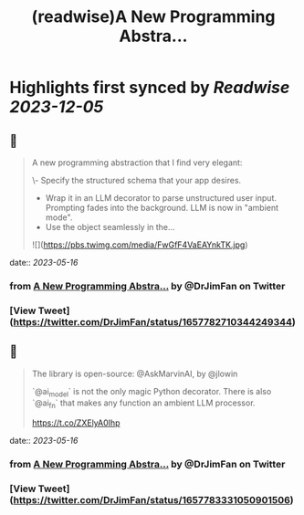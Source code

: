 :PROPERTIES:
:title: (readwise)A New Programming Abstra...
:END:

:PROPERTIES:
:author: [[DrJimFan on Twitter]]
:full-title: "A New Programming Abstra..."
:category: [[tweets]]
:url: https://twitter.com/DrJimFan/status/1657782710344249344
:image-url: https://pbs.twimg.com/profile_images/1554922493101559808/SYSZhbcd.jpg
:END:

* Highlights first synced by [[Readwise]] [[2023-12-05]]
** 📌
#+BEGIN_QUOTE
A new programming abstraction that I find very elegant:

\- Specify the structured schema that your app desires.
- Wrap it in an LLM decorator to parse unstructured user input. Prompting fades into the background. LLM is now in "ambient mode".
- Use the object seamlessly in the… 

![](https://pbs.twimg.com/media/FwGfF4VaEAYnkTK.jpg) 
#+END_QUOTE
    date:: [[2023-05-16]]
*** from _A New Programming Abstra..._ by @DrJimFan on Twitter
*** [View Tweet](https://twitter.com/DrJimFan/status/1657782710344249344)
** 📌
#+BEGIN_QUOTE
The library is open-source: @AskMarvinAI, by @jlowin

`@ai_model` is not the only magic Python decorator. There is also `@ai_fn` that makes any function an ambient LLM processor.

https://t.co/ZXElyA0Ihp 
#+END_QUOTE
    date:: [[2023-05-16]]
*** from _A New Programming Abstra..._ by @DrJimFan on Twitter
*** [View Tweet](https://twitter.com/DrJimFan/status/1657783331050901506)